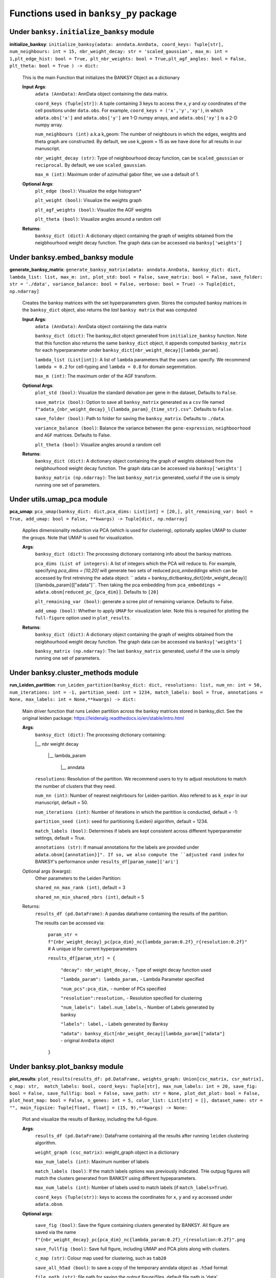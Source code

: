 Functions used in ``banksy_py`` package
===================================


Under ``banksy.initialize_banksy`` module
-------
**initialize_banksy**: ``initialize_banksy(adata: anndata.AnnData, coord_keys: Tuple[str], num_neighbours: int = 15, nbr_weight_decay: str = 'scaled_gaussian', max_m: int = 1,plt_edge_hist: bool = True, plt_nbr_weights: bool = True,plt_agf_angles: bool = False, plt_theta: bool = True ) -> dict:`` 

    This is the main Function that initializes the BANKSY Object as a dictionary
        
    **Input Args**:
        ``adata (AnnData)``: AnnData object containing the data matrix.

        ``coord_keys (Tuple[str])``: A tuple containing 3 keys to access the `x`, `y` and `xy` coordinates of the cell positions under ``data.obs``. For example, ``coord_keys = ('x','y','xy')``, in which ``adata.obs['x']`` and ``adata.obs['y']`` are 1-D numpy arrays, and ``adata.obs['xy']`` is a 2-D numpy array.
    
        ``num_neighbours (int)`` a.k.a k_geom: The number of neighbours in which the edges, weights and theta graph are constructed. By default, we use k_geom = 15 as we have done for all results in our manuscript.
    
        ``nbr_weight_decay (str)``: Type of neighbourhood decay function, can be ``scaled_gaussian`` or ``reciprocal``. By default, we use ``scaled_gaussian``.
    
        ``max_m (int)``: Maximum order of azimuthal gabor filter, we use a default of 1.
    
        
    **Optional Args**:
        ``plt_edge (bool)``: Visualize the edge histogram*
    
        ``plt_weight (bool)``: Visualize the weights graph
    
        ``plt_agf_weights (bool)``: Visualize the AGF weights
    
        ``plt_theta (bool)``: Visualize angles around a random cell

    **Returns**:
        ``banksy_dict (dict)``: A dictionary object containing the graph of weights obtained from the neigbhourhood weight decay function. The graph data can be accessed via ``banksy['weights']``


Under **banksy.embed_banksy** module
-------
**generate_banksy_matrix**: ``generate_banksy_matrix(adata: anndata.AnnData, banksy_dict: dict, lambda_list: list, max_m: int, plot_std: bool = False, save_matrix: bool = False, save_folder: str = './data', variance_balance: bool = False, verbose: bool = True) -> Tuple[dict, np.ndarray]`` 

    Creates the banksy matrices with the set hyperparameters given. Stores the computed banksy matrices in the ``banksy_dict`` object, also returns the *last* ``banksy matrix`` that was computed
        
    **Input Args**:
        ``adata (AnnData)``: AnnData object containing the data matrix

        ``banksy_dict (dict)``: The banksy_dict object generated from ``initialize_banksy`` function. Note that this function also returns the same ``banksy_dict`` object, it appends computed ``banksy_matrix`` for each hyperparameter under ``banksy_dict[nbr_weight_decay][lambda_param]``.
    
        ``lambda_list (List[int])``: A list of ``lambda`` parameters that the users can specify. We recommend ``lambda = 0.2`` for cell-typing and ``lambda = 0.8`` for domain segemntation. 
    
        ``max_m (int)``: The maximum order of the AGF transform. 
    
        
    **Optional Args**:
        ``plot_std (bool)``: Visualize the standard  deivation per gene in the dataset, Defaults to ``False``.

        ``save_matrix (bool)``: Option to save all ``banksy_matrix`` generated as a ``csv`` file named ``f"adata_{nbr_weight_decay}_l{lambda_param}_{time_str}.csv"``. Defaults to ``False``.

        ``save_folder (bool)``: Path to folder for saving the ``banksy_matrix``. Defaults to ``./data``.
    
        ``variance_balance (bool)``: Balance the variance between the ``gene-expression``, ``neighboorhood`` and ``AGF`` matrices. Defaults to False.
    
        ``plt_theta (bool)``: Visualize angles around a random cell

    **Returns**:
        ``banksy_dict (dict)``: A dictionary object containing the graph of weights obtained from the neigbhourhood weight decay function. The graph data can be accessed via ``banksy['weights']``

        ``banksy_matrix (np.ndarray)``: The last ``banksy_matrix`` generated, useful if the use is simply running one set of parameters.

Under **utils.umap_pca** module
-------

**pca_umap**: ``pca_umap(banksy_dict: dict,pca_dims: List[int] = [20,], plt_remaining_var: bool = True, add_umap: bool = False, **kwargs) -> Tuple[dict, np.ndarray]`` 

    Applies dimensionality reduction via PCA (which is used for clustering), optionally applies UMAP to cluster the groups. Note that UMAP is used for visualization.

    **Args**:
        ``banksy_dict (dict)``: The processing dictionary containing info about the banksy matrices.
    
        ``pca_dims (List of integers)``: A list of integers which the PCA will reduce to. For example, specifying `pca_dims = [10,20]` will generate two sets of reduced `pca_embeddings` which can be accessed by first retreiving the adata object: `` adata = banksy_dictbanksy_dict[{nbr_weight_decay}][{lambda_param}]["adata"]``. Then taking the pca embedding from ``pca_embeddings = adata.obsm[reduced_pc_{pca_dim}]``. Defaults to ``[20]``

        ``plt_remaining_var (bool)``: generate a scree plot of remaining variance. Defaults to False.

        ``add_umap (bool)``: Whether to apply ``UMAP`` for visualization later. Note this is required for plotting the ``full-figure`` option used in ``plot_results``.

    **Returns**:       
        ``banksy_dict (dict)``: A dictionary object containing the graph of weights obtained from the neigbhourhood weight decay function. The graph data can be accessed via ``banksy['weights']``

        ``banksy_matrix (np.ndarray)``: The last ``banksy_matrix`` generated, useful if the use is simply running one set of parameters.

Under **banksy.cluster_methods** module
-------

**run_Leiden_partition**: ``run_Leiden_partition(banksy_dict: dict, resolutions: list, num_nn: int = 50, num_iterations: int = -1, partition_seed: int = 1234, match_labels: bool = True, annotations = None, max_labels: int = None,**kwargs) -> dict:`` 

    Main driver function that runs Leiden partition across the banksy matrices stored in banksy_dict. See the original leiden package: https://leidenalg.readthedocs.io/en/stable/intro.html

    **Args**:
        ``banksy_dict (dict)``: The processing dictionary containing:

        |__ nbr weight decay

          |__ lambda_param

            |__ anndata  

        ``resolutions``: Resolution of the partition. We recommend users to try to adjust resolutions to match the number of clusters that they need.
            
        ``num_nn (int)``: Number of nearest neighrbours for Leiden-parition. Also refered to as ``k_expr`` in our manuscript, default = 50.

        ``num_iterations (int)``: Number of iterations in which the paritition is conducted, default = -1:

        ``partition_seed (int)``: seed for partitioning (Leiden) algorithm, default = 1234.
        
        ``match_labels (bool)``: Determines if labels are kept consistent across different hyperparameter settings,  default = True.

        ``annotations (str)``: If manual annotations for the labels are provided under ``adata.obsm[{annotation}]". If so, we also compute the ``adjusted rand index`` for BANKSY's performance under ``results_df[param_name]['ari']`` 

    Optional args (kwargs):
        Other parameters to the Leiden Partition:

        ``shared_nn_max_rank (int)``, default = 3

        ``shared_nn_min_shared_nbrs (int)``, default = 5
    
    Returns:
        ``results_df (pd.DataFrame)``: A pandas dataframe containing the results of the partition.

        The results can be accessed via: 
            
            ``param_str = f"{nbr_weight_decay}_pc{pca_dim}_nc{lambda_param:0.2f}_r{resolution:0.2f}"`` # A unique id for current hyperparameters

            ``results_df[param_str] = {``

                ``"decay": nbr_weight_decay,`` - Type of weight decay function used

                ``"lambda_param": lambda_param,`` - Lambda Parameter specified

                ``"num_pcs":pca_dim,`` - number of PCs specified

                ``"resolution":resolution,`` - Resolution specified for clustering

                ``"num_labels": label.num_labels``, - Number of Labels generated by banksy

                ``"labels": label,`` - Labels generated by Banksy

                ``"adata": banksy_dict[nbr_weight_decay][lambda_param]["adata"]`` - original ``AnnData`` object
            ``}``

Under **banksy.plot_banksy** module
-------
**plot_results**: ``plot_results(results_df: pd.DataFrame, weights_graph: Union[csc_matrix, csr_matrix], c_map: str,  match_labels: bool, coord_keys: Tuple[str], max_num_labels: int = 20, save_fig: bool = False, save_fullfig: bool = False, save_path: str = None, plot_dot_plot: bool = False, plot_heat_map: bool = False, n_genes: int = 5, color_list: List[str] = [], dataset_name: str = "", main_figsize: Tuple[float, float] = (15, 9),**kwargs) -> None:``
    
    Plot and visualize the results of Banksy, including the full-figure.

    **Args**:
        ``results_df (pd.DataFrame)``: DataFrame containing all the results after running ``leiden`` clustering algorithm.

        ``weight_graph (csc_matrix)``: weight_graph object in a dictionary

        ``max_num_labels (int)``: Maximum number of labels

        ``match_labels (bool)``: If the match labels options was previously indicated. THe outpug figures will match the clusters generated from BANKSY using different hypeparameters.

        ``max_num_labels (int)``: Number of labels used to match labels (if ``match_labels=True``).

        ``coord_keys (Tuple(str))``: keys to access the coordinates for ``x``, ``y`` and ``xy`` accessed under ``adata.obsm``. 

    **Optional args**:

        ``save_fig (bool)``: Save the figure containing clusters generated by BANKSY. All figure are saved via the name ``f"{nbr_weight_decay}_pc{pca_dim}_nc{lambda_param:0.2f}_r{resolution:0.2f}".png``
        
        ``save_fullfig (bool)``: Save full figure, including UMAP and PCA plots along with clusters.

        ``c_map (str)``: Colour map used for clustering, such as ``tab20``

        ``save_all_h5ad (bool)``: to save a copy of the temporary anndata object as ``.h5ad`` format

        ``file_path (str)``: file path for saving the output figure/files. default file path is 'data'
    
    **Returns**:
        The main figure for visualization using banksy
    


.. autosummary::
   :toctree: generated

   BANKSY\_py

